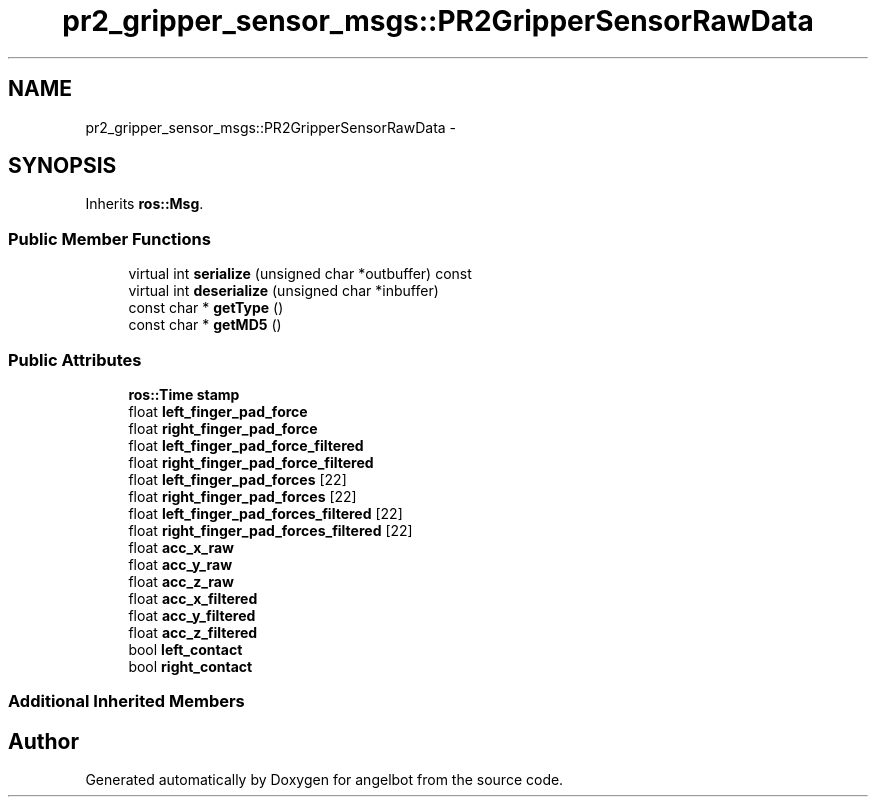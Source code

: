 .TH "pr2_gripper_sensor_msgs::PR2GripperSensorRawData" 3 "Sat Jul 9 2016" "angelbot" \" -*- nroff -*-
.ad l
.nh
.SH NAME
pr2_gripper_sensor_msgs::PR2GripperSensorRawData \- 
.SH SYNOPSIS
.br
.PP
.PP
Inherits \fBros::Msg\fP\&.
.SS "Public Member Functions"

.in +1c
.ti -1c
.RI "virtual int \fBserialize\fP (unsigned char *outbuffer) const "
.br
.ti -1c
.RI "virtual int \fBdeserialize\fP (unsigned char *inbuffer)"
.br
.ti -1c
.RI "const char * \fBgetType\fP ()"
.br
.ti -1c
.RI "const char * \fBgetMD5\fP ()"
.br
.in -1c
.SS "Public Attributes"

.in +1c
.ti -1c
.RI "\fBros::Time\fP \fBstamp\fP"
.br
.ti -1c
.RI "float \fBleft_finger_pad_force\fP"
.br
.ti -1c
.RI "float \fBright_finger_pad_force\fP"
.br
.ti -1c
.RI "float \fBleft_finger_pad_force_filtered\fP"
.br
.ti -1c
.RI "float \fBright_finger_pad_force_filtered\fP"
.br
.ti -1c
.RI "float \fBleft_finger_pad_forces\fP [22]"
.br
.ti -1c
.RI "float \fBright_finger_pad_forces\fP [22]"
.br
.ti -1c
.RI "float \fBleft_finger_pad_forces_filtered\fP [22]"
.br
.ti -1c
.RI "float \fBright_finger_pad_forces_filtered\fP [22]"
.br
.ti -1c
.RI "float \fBacc_x_raw\fP"
.br
.ti -1c
.RI "float \fBacc_y_raw\fP"
.br
.ti -1c
.RI "float \fBacc_z_raw\fP"
.br
.ti -1c
.RI "float \fBacc_x_filtered\fP"
.br
.ti -1c
.RI "float \fBacc_y_filtered\fP"
.br
.ti -1c
.RI "float \fBacc_z_filtered\fP"
.br
.ti -1c
.RI "bool \fBleft_contact\fP"
.br
.ti -1c
.RI "bool \fBright_contact\fP"
.br
.in -1c
.SS "Additional Inherited Members"


.SH "Author"
.PP 
Generated automatically by Doxygen for angelbot from the source code\&.
